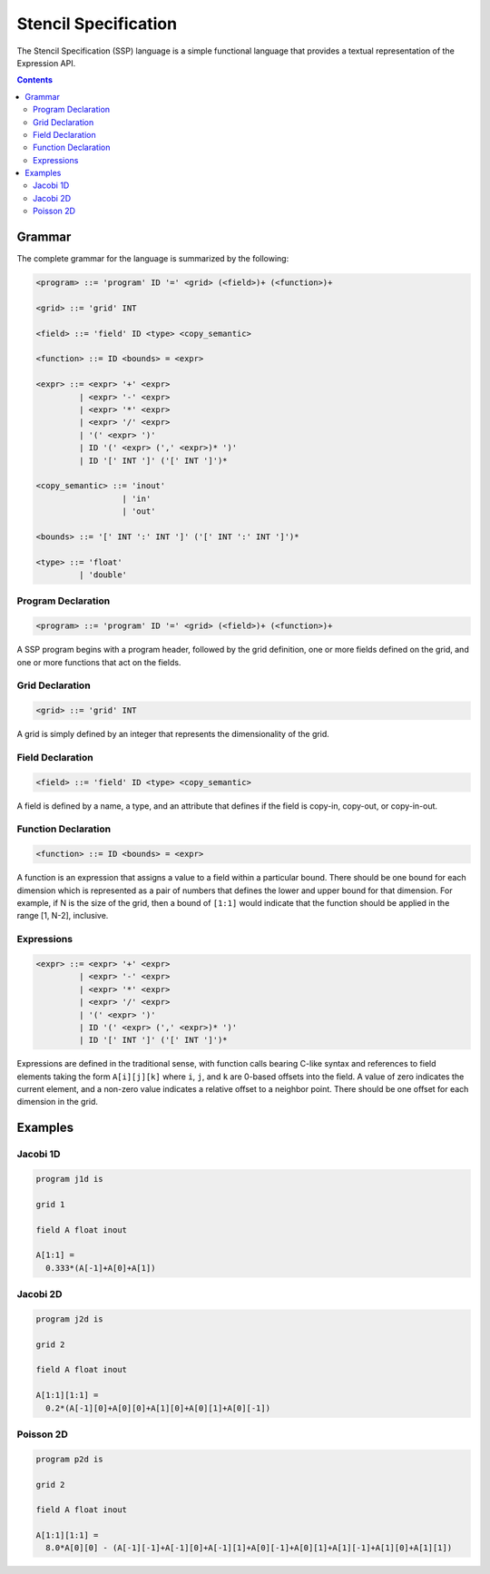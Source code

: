 
Stencil Specification
=====================

The Stencil Specification (SSP) language is a simple functional
language that provides a textual representation of the Expression API.

.. contents::
   :depth: 3


Grammar
-------

The complete grammar for the language is summarized by the following:

.. code-block:: text

   <program> ::= 'program' ID '=' <grid> (<field>)+ (<function>)+

   <grid> ::= 'grid' INT

   <field> ::= 'field' ID <type> <copy_semantic>

   <function> ::= ID <bounds> = <expr>

   <expr> ::= <expr> '+' <expr>
            | <expr> '-' <expr>
            | <expr> '*' <expr>
            | <expr> '/' <expr>
            | '(' <expr> ')'
            | ID '(' <expr> (',' <expr>)* ')'
            | ID '[' INT ']' ('[' INT ']')*

   <copy_semantic> ::= 'inout'
                     | 'in'
                     | 'out'
 
   <bounds> ::= '[' INT ':' INT ']' ('[' INT ':' INT ']')*

   <type> ::= 'float'
            | 'double'



Program Declaration
^^^^^^^^^^^^^^^^^^^

.. code-block:: text

   <program> ::= 'program' ID '=' <grid> (<field>)+ (<function>)+

A SSP program begins with a program header, followed by the grid
definition, one or more fields defined on the grid, and one or more
functions that act on the fields.


Grid Declaration
^^^^^^^^^^^^^^^^

.. code-block:: text

   <grid> ::= 'grid' INT

A grid is simply defined by an integer that represents the
dimensionality of the grid.


Field Declaration
^^^^^^^^^^^^^^^^^

.. code-block:: text

   <field> ::= 'field' ID <type> <copy_semantic>

A field is defined by a name, a type, and an attribute that defines if
the field is copy-in, copy-out, or copy-in-out.


Function Declaration
^^^^^^^^^^^^^^^^^^^^

.. code-block:: text

   <function> ::= ID <bounds> = <expr>

A function is  an expression that assigns a value to  a field within a
particular bound.  There should be  one bound for each dimension which
is represented as  a pair of numbers that defines  the lower and upper
bound for that dimension.  For example,  if N is the size of the grid,
then a bound  of ``[1:1]`` would indicate that  the function should be
applied in the range [1, N-2], inclusive.


Expressions
^^^^^^^^^^^

.. code-block:: text

   <expr> ::= <expr> '+' <expr>
            | <expr> '-' <expr>
            | <expr> '*' <expr>
            | <expr> '/' <expr>
            | '(' <expr> ')'
            | ID '(' <expr> (',' <expr>)* ')'
            | ID '[' INT ']' ('[' INT ']')*

Expressions are defined in the traditional sense, with function calls
bearing C-like syntax and references to field elements taking the form
``A[i][j][k]`` where ``i``, ``j``, and ``k`` are 0-based offsets into
the field. A value of zero indicates the current element, and a
non-zero value indicates a relative offset to a neighbor point. There
should be one offset for each dimension in the grid.



Examples
--------


Jacobi 1D
^^^^^^^^^

.. code-block:: ocaml
   
   program j1d is

   grid 1

   field A float inout

   A[1:1] = 
     0.333*(A[-1]+A[0]+A[1])


Jacobi 2D
^^^^^^^^^

.. code-block:: ocaml

   program j2d is

   grid 2

   field A float inout

   A[1:1][1:1] = 
     0.2*(A[-1][0]+A[0][0]+A[1][0]+A[0][1]+A[0][-1])


Poisson 2D
^^^^^^^^^^

.. code-block:: ocaml

   program p2d is

   grid 2

   field A float inout

   A[1:1][1:1] = 
     8.0*A[0][0] - (A[-1][-1]+A[-1][0]+A[-1][1]+A[0][-1]+A[0][1]+A[1][-1]+A[1][0]+A[1][1])

